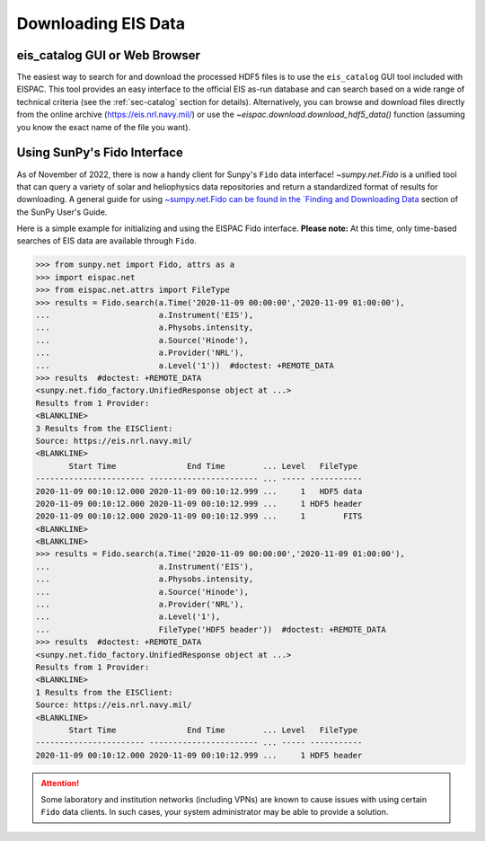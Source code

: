 Downloading EIS Data
====================

.. _sec-download:

eis_catalog GUI or Web Browser
------------------------------

The easiest way to search for and download the processed HDF5 files is to
use the  ``eis_catalog`` GUI tool included with EISPAC. This tool provides
an easy interface to the official EIS as-run database and can search based on
a wide range of technical criteria (see the :ref:`sec-catalog` section for details).
Alternatively, you can browse and download files directly from the online archive
(https://eis.nrl.navy.mil/) or use the `~eispac.download.download_hdf5_data()`
function (assuming you know the exact name of the file you want).

Using SunPy's Fido Interface
----------------------------

As of November of 2022, there is now a handy client for Sunpy's ``Fido`` data
interface! `~sumpy.net.Fido` is a unified tool that can query a variety of
solar and heliophysics data repositories and return a standardized format of
results for downloading. A general guide for using `~sumpy.net.Fido can be found
in the `Finding and Downloading Data <https://docs.sunpy.org/en/latest/guide/acquiring_data/fido.html#fido-guide>`_
section of the SunPy User's Guide.

Here is a simple example for initializing and using the EISPAC Fido interface.
**Please note:** At this time, only time-based searches of EIS data are available
through ``Fido``.

.. code:: python

   >>> from sunpy.net import Fido, attrs as a
   >>> import eispac.net
   >>> from eispac.net.attrs import FileType
   >>> results = Fido.search(a.Time('2020-11-09 00:00:00','2020-11-09 01:00:00'),
   ...                       a.Instrument('EIS'),
   ...                       a.Physobs.intensity,
   ...                       a.Source('Hinode'),
   ...                       a.Provider('NRL'),
   ...                       a.Level('1'))  #doctest: +REMOTE_DATA
   >>> results  #doctest: +REMOTE_DATA
   <sunpy.net.fido_factory.UnifiedResponse object at ...>
   Results from 1 Provider:
   <BLANKLINE>
   3 Results from the EISClient:
   Source: https://eis.nrl.navy.mil/
   <BLANKLINE>
          Start Time               End Time        ... Level   FileType
   ----------------------- ----------------------- ... ----- -----------
   2020-11-09 00:10:12.000 2020-11-09 00:10:12.999 ...     1   HDF5 data
   2020-11-09 00:10:12.000 2020-11-09 00:10:12.999 ...     1 HDF5 header
   2020-11-09 00:10:12.000 2020-11-09 00:10:12.999 ...     1        FITS
   <BLANKLINE>
   <BLANKLINE>
   >>> results = Fido.search(a.Time('2020-11-09 00:00:00','2020-11-09 01:00:00'),
   ...                       a.Instrument('EIS'),
   ...                       a.Physobs.intensity,
   ...                       a.Source('Hinode'),
   ...                       a.Provider('NRL'),
   ...                       a.Level('1'),
   ...                       FileType('HDF5 header'))  #doctest: +REMOTE_DATA
   >>> results  #doctest: +REMOTE_DATA
   <sunpy.net.fido_factory.UnifiedResponse object at ...>
   Results from 1 Provider:
   <BLANKLINE>
   1 Results from the EISClient:
   Source: https://eis.nrl.navy.mil/
   <BLANKLINE>
          Start Time               End Time        ... Level   FileType
   ----------------------- ----------------------- ... ----- -----------
   2020-11-09 00:10:12.000 2020-11-09 00:10:12.999 ...     1 HDF5 header

.. Attention::
   Some laboratory and institution networks (including VPNs) are known to cause
   issues with using certain ``Fido`` data clients. In such cases, your system
   administrator may be able to provide a solution.
